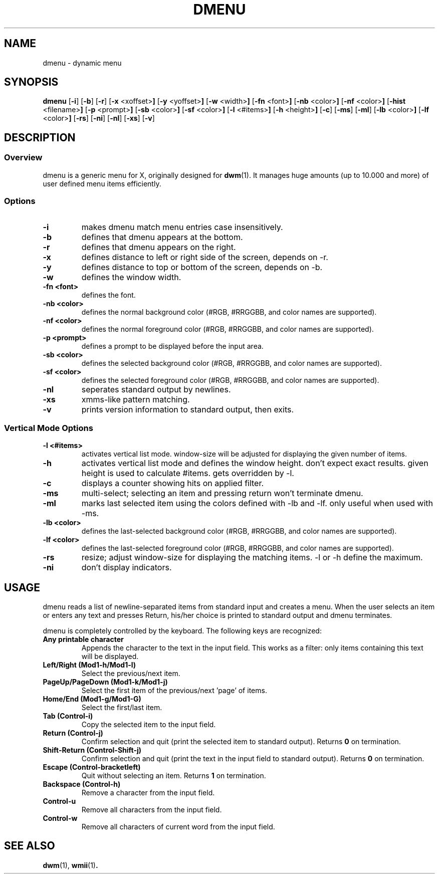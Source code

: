 .TH DMENU 1 dmenu\-VERSION
.SH NAME
dmenu \- dynamic menu
.SH SYNOPSIS
.B dmenu
.RB [ \-i ]
.RB [ \-b ]
.RB [ \-r ]
.RB [ \-x " <xoffset>"]
.RB [ \-y " <yoffset>"]
.RB [ \-w " <width>"]
.RB [ \-fn " <font>"]
.RB [ \-nb " <color>"]
.RB [ \-nf " <color>"]
.RB [ \-hist " <filename>"]
.RB [ \-p " <prompt>"]
.RB [ \-sb " <color>"]
.RB [ \-sf " <color>"]
.RB [ \-l " <#items>"]
.RB [ \-h " <height>"]
.RB [ \-c ]
.RB [ \-ms ]
.RB [ \-ml ]
.RB [ \-lb " <color>"]
.RB [ \-lf " <color>"]
.RB [ \-rs ]
.RB [ \-ni ]
.RB [ \-nl ]
.RB [ \-xs ]
.RB [ \-v ]
.SH DESCRIPTION
.SS Overview
dmenu is a generic menu for X, originally designed for
.BR dwm (1).
It manages huge amounts (up to 10.000 and more) of user defined menu items
efficiently.
.SS Options
.TP
.B \-i
makes dmenu match menu entries case insensitively.
.TP
.B \-b
defines that dmenu appears at the bottom.
.TP
.B \-r
defines that dmenu appears on the right.
.TP
.B \-x
defines distance to left or right side of the screen, depends on -r.
.TP
.B \-y
defines distance to top or bottom of the screen, depends on -b.
.TP
.B \-w
defines the window width.
.TP
.B \-fn <font>
defines the font.
.TP
.B \-nb <color>
defines the normal background color (#RGB, #RRGGBB, and color names are supported).
.TP
.B \-nf <color>
defines the normal foreground color (#RGB, #RRGGBB, and color names are supported).
.TP
.B \-p <prompt>
defines a prompt to be displayed before the input area.
.TP
.B \-sb <color>
defines the selected background color (#RGB, #RRGGBB, and color names are supported).
.TP
.B \-sf <color>
defines the selected foreground color (#RGB, #RRGGBB, and color names are supported).
.TP
.B \-nl
seperates standard output by newlines.
.TP
.B \-xs
xmms-like pattern matching.
.TP
.B \-v
prints version information to standard output, then exits.
.SS Vertical Mode Options
.TP
.B \-l <#items>
activates vertical list mode.
window-size will be adjusted for displaying the given number of items.
.TP
.B \-h
activates vertical list mode and defines the window height.
don't expect exact results. given height is used to calculate
#items. gets overridden by -l.
.TP
.B \-c
displays a counter showing hits on applied filter.
.TP
.B \-ms
multi-select; selecting an item and pressing return won't terminate dmenu.
.TP
.B \-ml
marks last selected item using the colors defined with -lb and -lf.
only useful when used with -ms.
.TP
.B \-lb <color>
defines the last-selected background color (#RGB, #RRGGBB, and color names are supported).
.TP
.B \-lf <color>
defines the last-selected foreground color (#RGB, #RRGGBB, and color names are supported).
.TP
.B \-rs
resize; adjust window-size for displaying the matching items.
-l or -h define the maximum.
.TP
.B \-ni
don't display indicators.
.SH USAGE
dmenu reads a list of newline-separated items from standard input and creates a
menu.  When the user selects an item or enters any text and presses Return, his/her
choice is printed to standard output and dmenu terminates.
.P
dmenu is completely controlled by the keyboard. The following keys are recognized:
.TP
.B Any printable character
Appends the character to the text in the input field.  This works as a filter:
only items containing this text will be displayed.
.TP
.B Left/Right (Mod1\-h/Mod1\-l)
Select the previous/next item.
.TP
.B PageUp/PageDown (Mod1\-k/Mod1\-j)
Select the first item of the previous/next 'page' of items.
.TP
.B Home/End (Mod1\-g/Mod1\-G)
Select the first/last item.
.TP
.B Tab (Control\-i)
Copy the selected item to the input field.
.TP
.B Return (Control\-j)
Confirm selection and quit (print the selected item to standard output). Returns
.B 0
on termination.
.TP
.B Shift\-Return (Control\-Shift\-j)
Confirm selection and quit (print the text in the input field to standard output).
Returns
.B 0
on termination.
.TP
.B Escape (Control\-bracketleft)
Quit without selecting an item. Returns
.B 1
on termination.
.TP
.B Backspace (Control\-h)
Remove a character from the input field.
.TP
.B Control\-u
Remove all characters from the input field.
.TP
.B Control\-w
Remove all characters of current word from the input field.
.SH SEE ALSO
.BR dwm (1),
.BR wmii (1) .
